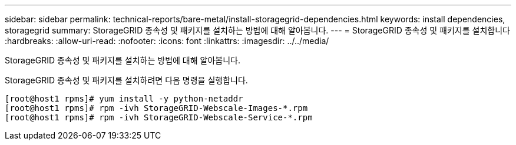 ---
sidebar: sidebar 
permalink: technical-reports/bare-metal/install-storagegrid-dependencies.html 
keywords: install dependencies, storagegrid 
summary: StorageGRID 종속성 및 패키지를 설치하는 방법에 대해 알아봅니다. 
---
= StorageGRID 종속성 및 패키지를 설치합니다
:hardbreaks:
:allow-uri-read: 
:nofooter: 
:icons: font
:linkattrs: 
:imagesdir: ../../media/


[role="lead"]
StorageGRID 종속성 및 패키지를 설치하는 방법에 대해 알아봅니다.

StorageGRID 종속성 및 패키지를 설치하려면 다음 명령을 실행합니다.

[listing]
----
[root@host1 rpms]# yum install -y python-netaddr
[root@host1 rpms]# rpm -ivh StorageGRID-Webscale-Images-*.rpm
[root@host1 rpms]# rpm -ivh StorageGRID-Webscale-Service-*.rpm
----